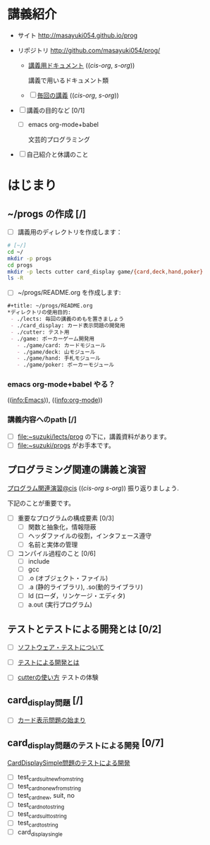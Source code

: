 * 講義紹介 

  - サイト http://masayuki054.github.io/prog
  - リポジトリ http://github.com/masayuki054/prog/

    - [[http://wiki.cis.iwate-u.ac.jp/~suzuki/lects/prog/org-docs][講義用ドキュメント]] (([[file+emacs:~suzuki/lects/prog/site/org-docs/][cis-org]], [[file+emacs:~/COMM/Lects/prog/site/org-docs][s-org]]))

      講義で用いるドキュメント類

    - [ ] [[http://wiki.cis.iwate-u.ac.jp/~suzuki/lects/prog/lects][毎回の講義]] (([[file+emacs:~suzuki/lects/prog/site/lects/][cis-org]], [[file+emacs:~/COMM/Lects/prog/site/lects][s-org]])) 


  - [ ] 講義の目的など [0/1]

    - [ ] emacs org-mode+babel 

      文芸的プログラミング

  - [ ] 自己紹介と休講のこと

* はじまり

**  ~/progs の作成 [/]
    
- [ ] 講義用のディレクトリを作成します：
   
#+BEGIN_SRC sh :dir ~/ :results output output
# [~/]
cd ~/
mkdir -p progs
cd progs
mkdir -p lects cutter card_display game/{card,deck,hand,poker}
ls -R
#+END_SRC

- [ ] ~/progs/README.org を作成します:

#+BEGIN_SRC org :tangle ~/progs/README.org
#+title: ~/progs/README.org
*ディレクトリの使用目的:
 - ./lects: 毎回の講義のめもを置きましょう
 - ./card_display: カード表示問題の開発用
 - ./cutter: テスト用
 - ./game: ポーカーゲーム開発用
   - ./game/card: カードモジュール
   - ./game/deck: 山モジュール
   - ./game/hand: 手札モジュール
   - ./game/poker: ポーカーモジュール

#+END_SRC

*** emacs org-mode+babel やる？

    (([[info:Emacs]])), ((info:org-mode))


*** 講義内容へのpath [/]

    - [ ] file:~suzuki/lects/prog の下に，講義資料があります。
    - [ ] file:~suzuki/progs がお手本です。

** プログラミング関連の講義と演習

   [[http://wiki.cis.iwate-u.ac.jp/~suzuki/lects/prog/org-docs/cis-programming-lects/][プログラム関連演習@cis]] (([[file+emacs:~suzuki/lects/prog/site/org-docs/cis-programming-lects/][cis-org]] [[file+emacs:~/COMM/Lects/prog/site/org-docs/cis-programming-lects][s-org]])) 振り返りましょう.

   下記のことが重要です。

   - [ ] 重要なプログラムの構成要素 [0/3]
     - [ ] 関数と抽象化，情報隠蔽
     - [ ] ヘッダファイルの役割，インタフェース遵守
     - [ ] 名前と実体の管理

   - [ ] コンパイル過程のこと [0/6]
     - [ ] include
     - [ ] gcc
     - [ ] .o (オブジェクト・ファイル)
     - [ ] .a (静的ライブラリ), .so(動的ライブラリ)
     - [ ] ld (ローダ，リンケージ・エディタ)
     - [ ] a.out (実行プログラム)

** テストとテストによる開発とは [0/2]

    - [ ] [[./org-docs/software-test.org][ソフトウェア・テストについて]]

    - [ ] [[./org-docs/what-is-tdd.org][テストによる開発とは]]
   
    - [ ] [[./org-docs/cutter.org][cutterの使い方]] テストの体験

** card_display問題 [/]

   - [ ] [[./org-docs/card-display.org][カード表示問題の始まり]]

** card_display問題のテストによる開発 [0/7]
   [[./org-docs/tdd-card-display-simple.org][CardDisplaySimple問題のテストによる開発]]
    - [ ] test_card_suit_new_from_string
    - [ ] test_card_no_new_from_string
    - [ ] test_card_new, suit, no
    - [ ] test_card_no_to_string
    - [ ] test_card_suit_to_string
    - [ ] test_card_to_string
    - [ ] card_display_single

